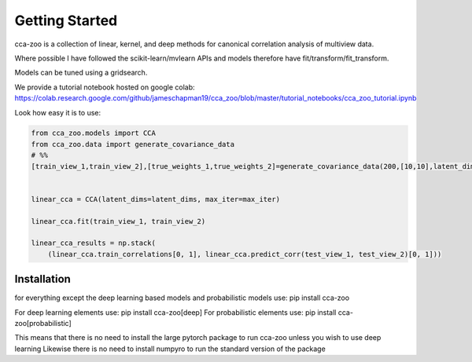 Getting Started
===============

cca-zoo is a collection of linear, kernel, and deep methods for canonical correlation analysis of multiview data.

Where possible I have followed the scikit-learn/mvlearn APIs and models therefore have fit/transform/fit_transform.

Models can be tuned using a gridsearch.

We provide a tutorial notebook hosted on google colab: https://colab.research.google.com/github/jameschapman19/cca_zoo/blob/master/tutorial_notebooks/cca_zoo_tutorial.ipynb

Look how easy it is to use:

.. sourcecode:: python

   from cca_zoo.models import CCA
   from cca_zoo.data import generate_covariance_data
   # %%
   [train_view_1,train_view_2],[true_weights_1,true_weights_2]=generate_covariance_data(200,[10,10],latent_dims=1,correlation=1)


   linear_cca = CCA(latent_dims=latent_dims, max_iter=max_iter)

   linear_cca.fit(train_view_1, train_view_2)

   linear_cca_results = np.stack(
       (linear_cca.train_correlations[0, 1], linear_cca.predict_corr(test_view_1, test_view_2)[0, 1]))

Installation
------------

for everything except the deep learning based models and probabilistic models use: pip install cca-zoo

For deep learning elements use: pip install cca-zoo[deep]
For probabilistic elements use: pip install cca-zoo[probabilistic]

This means that there is no need to install the large pytorch package to run cca-zoo unless you wish to use deep learning
Likewise there is no need to install numpyro to run the standard version of the package